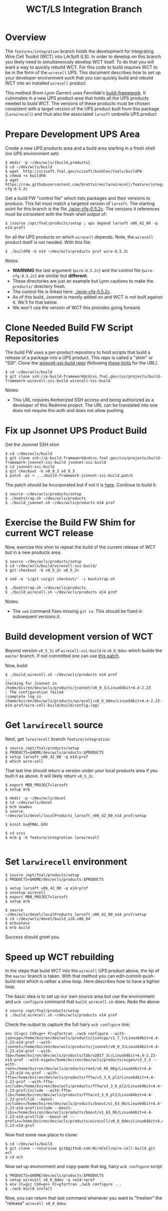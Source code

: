 #+TITLE: WCT/LS Integration Branch

* Overview

The =features/integration= branch holds the development for integrating Wire Cell Toolkit (WCT) into LArSoft (LS).  In order to develop on this branch you likely need to simultaneously develop WCT itself.  To do that you will want a way to quickly rebuild WCT.  For this code to build requires WCT to be in the form of the =wirecell= UPS.  This document describes how to set up your developer environment such that you can quickly build and rebuild WCT into an installed =wirecell= product.

This method (from Lynn Garren) uses Fermilab's [[https://cdcvs.fnal.gov/redmine/projects/build-framework][build-framework]].  It culminates in a new UPS product area that holds all the UPS products needed to build WCT.  The versions of these products must be chosen consistent with a target version of the UPS product built from this package (=larwirecell=) and thus also the associated =larsoft= umbrella UPS product

* Prepare Development UPS Area

Create a new UPS products area and a build area starting in a fresh shell (no UPS environment set):

#+BEGIN_EXAMPLE
  $ mkdir -p ~/dev/wcls/{build,products}
  $ cd ~/dev/wcls/build
  $ wget  http://scisoft.fnal.gov/scisoft/bundles/tools/buildFW
  $ chmod +x buildFW
  $ wget https://raw.githubusercontent.com/brettviren/larwirecell/feature/integration/larwirecell/wire-cfg-0.5.2c
#+END_EXAMPLE

Get a build FW "control file" which lists packages and their versions to produce.  This list must match a targeted version of =larsoft=.  The starting point for this branch is the file [[./wire-cfg-0.5.2c]].  The versions it references must be consistent with the fresh-shell output of:

#+BEGIN_EXAMPLE
  $ (source /opt/fnal/products/setup ; ups depend larsoft v06_42_00 -q e14:prof)
#+END_EXAMPLE

for all the UPS products on which =wirecell= depends.  Note, the =wirecell= product itself is not needed.  With this file:

#+BEGIN_EXAMPLE
  $ ./buildFW -b e14 ~/dev/wcls/products prof wire-0.5.2c
#+END_EXAMPLE


Notes:

- *WARNING* the last argument (=wire-0.5.2c=) and the control file (=wire-cfg-0.5.2c=) are similar but *different*.
- These directories are just an example but Lynn cautions to make the =products/= directory fresh.  
- The control file is linked here: [[./wire-cfg-0.5.2c]].  
- As of this build, Jsonnet is merely added on and WCT is not built against it.  We'll fix that below.
- We won't use the version of WCT this provides going forward.

* Clone Needed Build FW Script Repositories

The build FW uses a per-product repository to hold scripts that build a release of a package into a UPS product.  This repo is called a "shim" or "SSI".  Clone the [[https://cdcvs.fnal.gov/redmine/projects/build-framework/repository/wirecell-ssi-build][wirecell-ssi-build repo]] (following [[https://cdcvs.fnal.gov/redmine/projects/build-framework/wiki/Create_a_new_product_build_repository][these hints]] for the URL).

#+BEGIN_EXAMPLE
  $ cd ~/dev/wcls/build
  $ git clone ssh://p-build-framework@cdcvs.fnal.gov/cvs/projects/build-framework-wirecell-ssi-build wirecell-ssi-build
#+END_EXAMPLE

Notes:

- This URL requires Kerberized SSH access and being authorized as a developer of this Redmine project.  The URL can be translated into one does not require this auth and does not allow pushing.

* Fix up Jsonnet UPS Product Build

Get the Jsonnet SSH shim

#+BEGIN_EXAMPLE
  $ cd ~/dev/wcls/build
  $ git clone ssh://p-build-framework@cdcvs.fnal.gov/cvs/projects/build-framework-jsonnet-ssi-build jsonnet-ssi-build
  $ cd jsonnet-ssi-build
  $ git checkout -b v0_9_3 v0_9_3
  $ patch -p1 < .../build-framework-jsonnet-ssi-build.patch
#+END_EXAMPLE

The patch should be Incorporated but if not it is [[./build-framework-jsonnet-ssi-build.patch][here]].  Continue to build it:

#+BEGIN_EXAMPLE
  $ source ~/dev/wcls/products/setup
  $ ./bootstrap.sh ~/dev/wcls/products
  $ ./build_jsonnet.sh ~/dev/wcls/products e14 prof
#+END_EXAMPLE

* Exercise the Build FW Shim for current WCT release

Now, exercise this shim to repeat the build of the current release of WCT but in a new products area.

#+BEGIN_EXAMPLE
  $ source ~/dev/wcls/products/setup
  $ cd ~/dev/wcls/build/wirecell-ssi-build/
  $ git checkout -b v0_5_2c v0_5_2c 

  $ sed -e 's/git co/git checkout/' -i bootstrap.sh
  
  $ ./bootstrap.sh ~/dev/wcls/products
  $ ./build_wirecell.sh ~/dev/wcls/products e14 prof
#+END_EXAMPLE

Notes:

- The =sed= command fixes missing =git co=.  This should be fixed in subsequent versions.it.

* Build development version of WCT

Beyond version =v0_5_2c= of =wirecell-ssi-build= is =v0_6_0dev= which builds the =master= branch.   If not committed one can use [[./wirecell-ssi-build.patch][this patch]].

Now, build:

#+BEGIN_EXAMPLE
  $ ./build_wirecell.sh ~/dev/wcls/products e14 prof
  ...
  Checking for Jsonnet in /home/bviren/dev/wcls/products/jsonnet/v0_9_3/Linux64bit+4.4-2.23                      : The configuration failed
  (complete log in /home/bviren/dev/wcls/products/wirecell/v0_6_0dev/Linux64bit+4.4-2.23-e14-prof/wire-cell-build/build/config.log)
#+END_EXAMPLE

* Get =larwirecell= source 

Next, get =larwirecell= branch =feature/integration=.

 #+BEGIN_EXAMPLE
   $ source /opt/fnal/products/setup
   $ PRODUCTS=$HOME/dev/wcls/products:$PRODUCTS
   $ setup larsoft v06_42_00 -q e14:prof
   $ which wire-cell
#+END_EXAMPLE

That last line should return a version under your local products area if you built it as above.  It will likely return =v0_5_2c=.

#+BEGIN_EXAMPLE
   $ export MRB_PROJECT=larsoft
   $ setup mrb

   $ mkdir -p ~/dev/wcls/devel
   $ cd ~/dev/wcls/devel
   $ mrb newDev
   $ source ~/dev/wcls/devel/localProducts_larsoft_v06_42_00_e14_prof/setup

   $ kinit bv@FNAL.GOV

   $ cd srcs
   $ mrb g -b feature/integration larwirecell

#+END_EXAMPLE

* Set =larwirecell= environment

#+BEGIN_EXAMPLE
  $ source /opt/fnal/products/setup
  $ PRODUCTS=$HOME/dev/wcls/products:$PRODUCTS

  $ setup larsoft v06_42_00 -q e14:prof
  $ unsetup wirecell
  $ export MRB_PROJECT=larsoft
  $ setup mrb

  $ source ~/dev/wcls/devel/localProducts_larsoft_v06_42_00_e14_prof/setup
  $ cd ~/dev/wcls/devel/build_u16.x86_64
  $ mrbsetenv
  $ mrb build
#+END_EXAMPLE

Success should greet you.

* Speed up WCT rebuilding

In the steps that build WCT into the =wirecell= UPS product above, the tip of the =master= branch is taken.  With that method you can edit-commit-push-build-test which is rather a slow loop.  Here describes how to have a tighter loop.

The basic idea is to set up our own source area but use the environment and =wcb configure= command that =build_wirecell.sh= does.  Redo the above
#+BEGIN_EXAMPLE
  $ source /opt/fnal/products/setup
  $ ./build_wirecell.sh ~/dev/wcls/products e14 prof
#+END_EXAMPLE

Check the output to capture the full hairy =wcb configure= line:

#+BEGIN_EXAMPLE
  env CC=gcc CXX=g++ FC=gfortran ./wcb configure --with-jsoncpp=/home/bviren/dev/wcls/products/jsoncpp/v1_7_7/Linux64bit+4.4-2.23-e14-prof --with-jsonnet=/home/bviren/dev/wcls/products/jsonnet/v0_9_3/Linux64bit+4.4-2.23-e14-prof --with-tbb=/home/bviren/dev/wcls/products/tbb/v2017_3c/Linux64bit+4.4-2.23-e14-prof --with-eigen=/home/bviren/dev/wcls/products/eigen/v3_3_3 --with-root=/home/bviren/dev/wcls/products/root/v6_08_06g/Linux64bit+4.4-2.23-e14-nu-prof --with-fftw=/home/bviren/dev/wcls/products/fftw/v3_3_6_pl2/Linux64bit+4.4-2.23-prof --with-fftw-include=/home/bviren/dev/wcls/products/fftw/v3_3_6_pl2/Linux64bit+4.4-2.23-prof/include --with-fftw-lib=/home/bviren/dev/wcls/products/fftw/v3_3_6_pl2/Linux64bit+4.4-2.23-prof/lib --boost-includes=/home/bviren/dev/wcls/products/boost/v1_63_0b/Linux64bit+4.4-2.23-e14-prof/include --boost-libs=/home/bviren/dev/wcls/products/boost/v1_63_0b/Linux64bit+4.4-2.23-e14-prof/lib --boost-mt --prefix=/home/bviren/dev/wcls/products/wirecell/v0_6_0dev/Linux64bit+4.4-2.23-e14-prof
#+END_EXAMPLE

Now find some new place to clone:

#+BEGIN_EXAMPLE
  $ cd ~/dev/wcls/build
  $ git clone --recursive git@github.com:WireCell/wire-cell-build.git wct
  $ cd wct
#+END_EXAMPLE

Now set up environment and copy-paste that big, hairy =wcb configure= script

#+BEGIN_EXAMPLE
  $ PRODUCTS=$HOME/dev/wcls/products:$PRODUCTS
  $ setup wirecell v0_6_0dev -q +e14:+prof
  $ env CC=gcc CXX=g++ FC=gfortran ./wcb configure ...
  $ ./wcb build install
#+END_EXAMPLE

Now, you can return that last command whenever you want to "freshen" the "release" =wirecell v0_6_0dev=.

